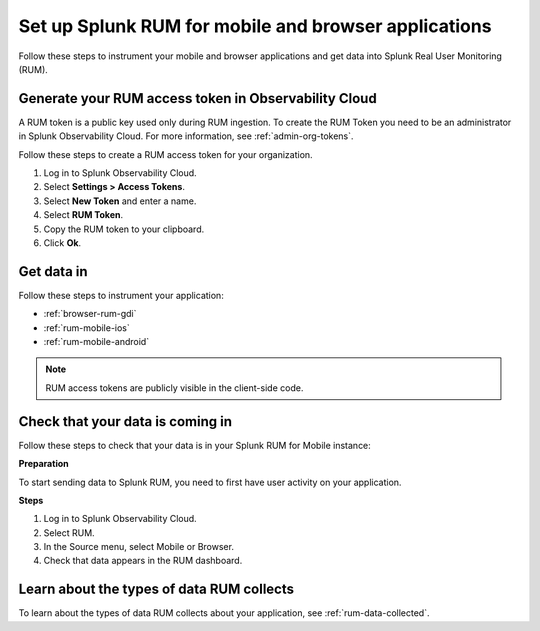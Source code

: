 .. _rum-setup:

*******************************************************************************
Set up Splunk RUM for mobile and browser applications
*******************************************************************************

.. meta::
   :description:  Directions about how to get data in to Splunk Real User Monitoring (RUM). Learn how to instrument your applications and check that data is coming in. 

Follow these steps to instrument your mobile and browser applications and get data into Splunk Real User Monitoring (RUM).

.. _rum-access-token:

Generate your RUM access token in Observability Cloud
===========================================================

A RUM token is a public key used only during RUM ingestion. To create the RUM Token you need to be an administrator in Splunk Observability Cloud. For more information, see :ref:`admin-org-tokens`.

Follow these steps to create a RUM access token for your organization.

#. Log in to Splunk Observability Cloud.

#. Select  :strong:`Settings > Access Tokens`.

#. Select :strong:`New Token` and enter a name.

#. Select :strong:`RUM Token`.

#. Copy the RUM token to your clipboard.

#. Click :strong:`Ok`.

Get data in 
=================================

Follow these steps to instrument your application:  

* :ref:`browser-rum-gdi`
* :ref:`rum-mobile-ios`
* :ref:`rum-mobile-android`

.. note::
    RUM access tokens are publicly visible in the client-side code. 

Check that your data is coming in 
=================================

Follow these steps to check that your data is in your Splunk RUM for Mobile instance:

:strong:`Preparation`

To start sending data to Splunk RUM, you need to first have user activity on your application.

:strong:`Steps`

#. Log in to Splunk Observability Cloud. 

#. Select RUM. 

#. In the Source menu, select Mobile or Browser. 

#. Check that data appears in the RUM dashboard. 

Learn about the types of data RUM collects
===========================================

To learn about the types of data RUM collects about your application, see :ref:`rum-data-collected`. 
